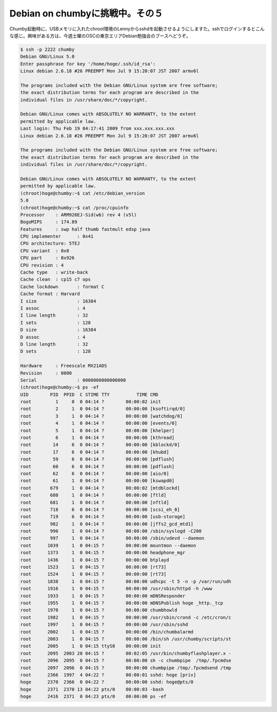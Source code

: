 Debian on chumbyに挑戦中。その５
================================

Chumby起動時に、USBメモリに入れたchroot環境のLennyからsshdを起動させるようにしますた。sshでログインするとこんな感じ。興味がある方は、今週土曜のOSCの東京エリアDebian勉強会のブースへどうぞ。




.. code-block:: sh


   $ ssh -p 2222 chumby
   Debian GNU/Linux 5.0
   Enter passphrase for key '/home/hoge/.ssh/id_rsa': 
   Linux debian 2.6.18 #26 PREEMPT Mon Jul 9 15:20:07 JST 2007 armv6l
   
   The programs included with the Debian GNU/Linux system are free software;
   the exact distribution terms for each program are described in the
   individual files in /usr/share/doc/*/copyright.
   
   Debian GNU/Linux comes with ABSOLUTELY NO WARRANTY, to the extent
   permitted by applicable law.
   Last login: Thu Feb 19 04:17:41 2009 from xxx.xxx.xxx.xxx
   Linux debian 2.6.18 #26 PREEMPT Mon Jul 9 15:20:07 JST 2007 armv6l
   
   The programs included with the Debian GNU/Linux system are free software;
   the exact distribution terms for each program are described in the
   individual files in /usr/share/doc/*/copyright.
   
   Debian GNU/Linux comes with ABSOLUTELY NO WARRANTY, to the extent
   permitted by applicable law.
   (chroot)hoge@chumby:~$ cat /etc/debian_version 
   5.0
   (chroot)hoge@chumby:~$ cat /proc/cpuinfo 
   Processor	: ARM926EJ-Sid(wb) rev 4 (v5l)
   BogoMIPS	: 174.89
   Features	: swp half thumb fastmult edsp java 
   CPU implementer	: 0x41
   CPU architecture: 5TEJ
   CPU variant	: 0x0
   CPU part	: 0x926
   CPU revision	: 4
   Cache type	: write-back
   Cache clean	: cp15 c7 ops
   Cache lockdown	: format C
   Cache format	: Harvard
   I size		: 16384
   I assoc		: 4
   I line length	: 32
   I sets		: 128
   D size		: 16384
   D assoc		: 4
   D line length	: 32
   D sets		: 128
   
   Hardware	: Freescale MX21ADS
   Revision	: 0000
   Serial		: 0000000000000000
   (chroot)hoge@chumby:~$ ps -ef
   UID        PID  PPID  C STIME TTY          TIME CMD
   root         1     0  0 04:14 ?        00:00:02 init      
   root         2     1  0 04:14 ?        00:00:00 [ksoftirqd/0]
   root         3     1  0 04:14 ?        00:00:00 [watchdog/0]
   root         4     1  0 04:14 ?        00:00:00 [events/0]
   root         5     1  0 04:14 ?        00:00:00 [khelper]
   root         6     1  0 04:14 ?        00:00:00 [kthread]
   root        14     6  0 04:14 ?        00:00:00 [kblockd/0]
   root        17     6  0 04:14 ?        00:00:00 [khubd]
   root        59     6  0 04:14 ?        00:00:00 [pdflush]
   root        60     6  0 04:14 ?        00:00:00 [pdflush]
   root        62     6  0 04:14 ?        00:00:00 [aio/0]
   root        61     1  0 04:14 ?        00:00:00 [kswapd0]
   root       679     1  0 04:14 ?        00:00:02 [mtdblockd]
   root       680     1  0 04:14 ?        00:00:00 [ftld]
   root       681     1  0 04:14 ?        00:00:00 [nftld]
   root       718     6  0 04:14 ?        00:00:00 [scsi_eh_0]
   root       719     6  0 04:14 ?        00:00:00 [usb-storage]
   root       982     1  0 04:14 ?        00:00:00 [jffs2_gcd_mtd1]
   root       990     1  0 04:14 ?        00:00:00 /sbin/syslogd -C200
   root       997     1  0 04:14 ?        00:00:00 /sbin/udevd --daemon
   root      1039     1  0 04:15 ?        00:00:00 mountmon --daemon
   root      1373     1  0 04:15 ?        00:00:00 headphone_mgr
   root      1436     1  0 04:15 ?        00:00:00 btplayd
   root      1523     1  0 04:15 ?        00:00:00 [rt73]
   root      1524     1  0 04:15 ?        00:00:00 [rt73]
   root      1838     1  0 04:15 ?        00:00:00 udhcpc -t 5 -n -p /var/run/udh
   root      1916     1  0 04:15 ?        00:00:00 /usr/sbin/httpd -h /www
   root      1933     1  0 04:15 ?        00:00:00 mDNSResponder
   root      1955     1  0 04:15 ?        00:00:00 mDNSPublish hoge _http._tcp
   root      1970     1  0 04:15 ?        00:00:00 chumbhowld
   root      1982     1  0 04:15 ?        00:00:00 /usr/sbin/crond -c /etc/cron/c
   root      1997     1  0 04:15 ?        00:00:00 /usr/sbin/sshd
   root      2002     1  0 04:15 ?        00:00:00 /bin/chumbalarmd
   root      2003     1  0 04:15 ?        00:00:00 /bin/sh /usr/chumby/scripts/st
   root      2005     1  0 04:15 ttyS0    00:00:00 init      
   root      2095  2003 28 04:15 ?        00:02:05 /usr/bin/chumbyflashplayer.x -
   root      2096  2095  0 04:15 ?        00:00:00 sh -c chumbpipe  /tmp/.fpcmdse
   root      2097  2096  0 04:15 ?        00:00:00 chumbpipe /tmp/.fpcmdsend /tmp
   root      2366  1997  4 04:22 ?        00:00:01 sshd: hoge [priv]
   hoge      2370  2366  0 04:22 ?        00:00:00 sshd: hoge@pts/0
   hoge      2371  2370 13 04:22 pts/0    00:00:03 -bash
   hoge      2416  2371  0 04:23 pts/0    00:00:00 ps -ef







.. author:: default
.. categories:: gadget,Debian,computer
.. tags::
.. comments::
